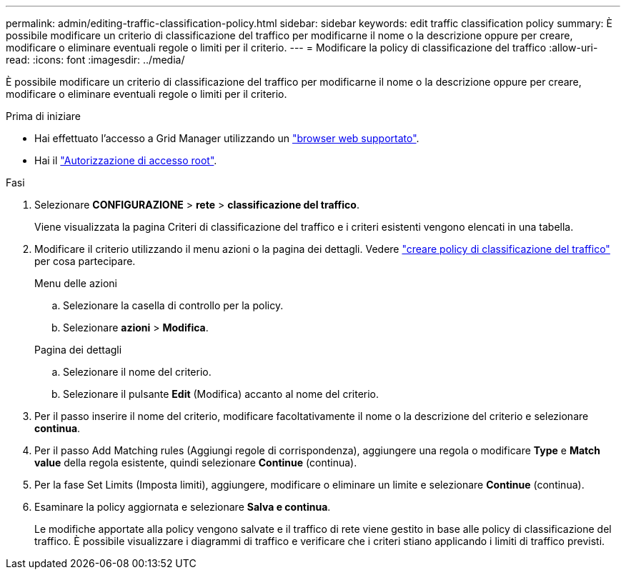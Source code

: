 ---
permalink: admin/editing-traffic-classification-policy.html 
sidebar: sidebar 
keywords: edit traffic classification policy 
summary: È possibile modificare un criterio di classificazione del traffico per modificarne il nome o la descrizione oppure per creare, modificare o eliminare eventuali regole o limiti per il criterio. 
---
= Modificare la policy di classificazione del traffico
:allow-uri-read: 
:icons: font
:imagesdir: ../media/


[role="lead"]
È possibile modificare un criterio di classificazione del traffico per modificarne il nome o la descrizione oppure per creare, modificare o eliminare eventuali regole o limiti per il criterio.

.Prima di iniziare
* Hai effettuato l'accesso a Grid Manager utilizzando un link:../admin/web-browser-requirements.html["browser web supportato"].
* Hai il link:admin-group-permissions.html["Autorizzazione di accesso root"].


.Fasi
. Selezionare *CONFIGURAZIONE* > *rete* > *classificazione del traffico*.
+
Viene visualizzata la pagina Criteri di classificazione del traffico e i criteri esistenti vengono elencati in una tabella.

. Modificare il criterio utilizzando il menu azioni o la pagina dei dettagli. Vedere link:../admin/creating-traffic-classification-policies.html["creare policy di classificazione del traffico"] per cosa partecipare.
+
[role="tabbed-block"]
====
.Menu delle azioni
--
.. Selezionare la casella di controllo per la policy.
.. Selezionare *azioni* > *Modifica*.


--
.Pagina dei dettagli
--
.. Selezionare il nome del criterio.
.. Selezionare il pulsante *Edit* (Modifica) accanto al nome del criterio.


--
====
. Per il passo inserire il nome del criterio, modificare facoltativamente il nome o la descrizione del criterio e selezionare *continua*.
. Per il passo Add Matching rules (Aggiungi regole di corrispondenza), aggiungere una regola o modificare *Type* e *Match value* della regola esistente, quindi selezionare *Continue* (continua).
. Per la fase Set Limits (Imposta limiti), aggiungere, modificare o eliminare un limite e selezionare *Continue* (continua).
. Esaminare la policy aggiornata e selezionare *Salva e continua*.
+
Le modifiche apportate alla policy vengono salvate e il traffico di rete viene gestito in base alle policy di classificazione del traffico. È possibile visualizzare i diagrammi di traffico e verificare che i criteri stiano applicando i limiti di traffico previsti.


